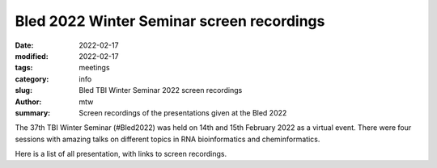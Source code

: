 Bled 2022 Winter Seminar screen recordings
##########################################

:date: 2022-02-17
:modified: 2022-02-17
:tags: meetings
:category: info
:slug: Bled TBI Winter Seminar 2022 screen recordings
:author: mtw
:summary: Screen recordings of the presentations given at the Bled 2022

.. role:: link-flat-strong(link)
  :class: m-flat m-text m-strong

.. role:: link-flat(link)
  :class: m-flat m-text

.. role:: ul
  :class: m-text m-ul

.. role:: doi(link)
  :class: doi

The 37th TBI Winter Seminar (#Bled2022) was held on 14th and 15th February 2022 as a virtual event. There were four sessions with amazing talks on different topics in RNA bioinformatics and cheminformatics.

Here is a list of all presentation, with links to screen recordings.
